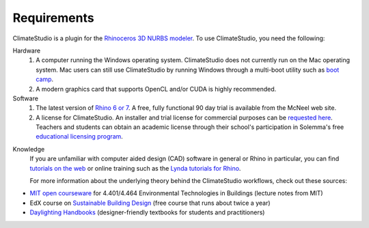 
Requirements
================================================
ClimateStudio is a plugin for the `Rhinoceros 3D NURBS modeler`_.
To use ClimateStudio, you need the following:

Hardware
	1. A computer running the Windows operating system. ClimateStudio does not currently run on the Mac operating system. Mac users can still use ClimateStudio by running Windows through a multi-boot utility such as `boot camp`_. 

	2. A modern graphics card that supports OpenCL and/or CUDA is highly recommended.

Software
	1. The latest version of `Rhino 6 or 7`_.  A free, fully functional 90 day trial is available from the McNeel web site.

	2. A license for ClimateStudio. An installer and trial license for commercial purposes can be `requested here`_. Teachers and students can obtain an academic license through their school's participation in Solemma's free `educational licensing program`_.

.. _boot camp: https://support.apple.com/boot-camp
.. _Rhinoceros 3D NURBS modeler: https://www.rhino3d.com/
.. _Rhino 6 or 7: https://www.rhino3d.com/
.. _requested here: https://www.solemma.com/cs-trial
.. _educational licensing program: https://www.solemma.com/educational-climatestudio

Knowledge
	If you are unfamiliar with computer aided design (CAD) software in general or Rhino in particular, you can find `tutorials on the web`_ or online training such as the `Lynda tutorials for Rhino`_.

	For more information about the underlying theory behind the ClimateStudio workflows, check out these sources:

- `MIT open courseware`_ for 4.401/4.464 Environmental Technologies in Buildings (lecture notes from MIT)
- EdX course on `Sustainable Building Design`_ (free course that runs about twice a year)
- `Daylighting Handbooks`_ (designer-friendly textbooks for students and practitioners)

.. _tutorials on the web: https://www.rhino3d.com/tutorials/
.. _Lynda tutorials for Rhino: https://www.lynda.com/Rhino-training-tutorials/302-0.html
.. _MIT open courseware: https://ocw.mit.edu/courses/architecture/4-401-environmental-technologies-in-buildings-fall-2018/
.. _Sustainable Building Design: https://www.edx.org/course/environmental-technologies-in-buildings
.. _Daylighting Handbooks: https://buildingtechnologypress.com/Books.html
